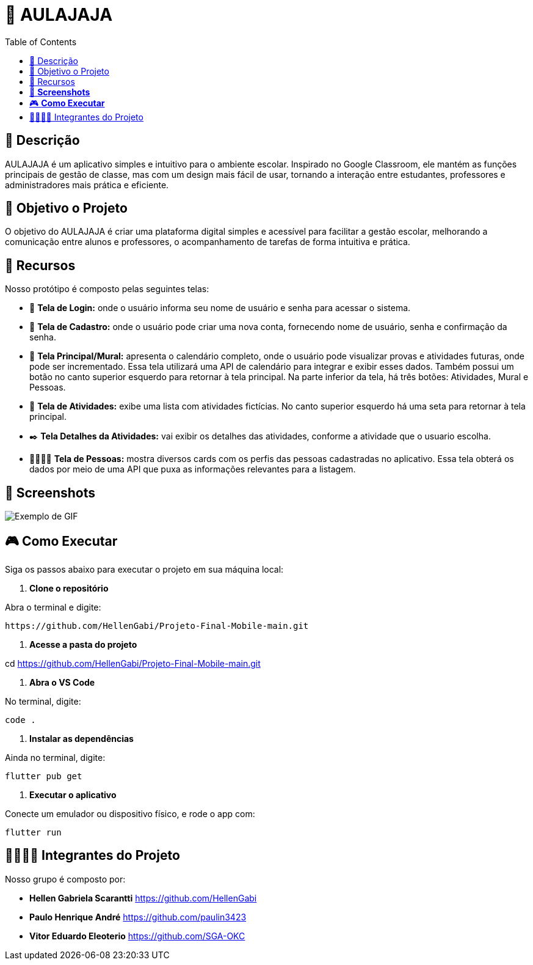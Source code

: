 = 📝 AULAJAJA
:icons: font
:toc: left
:toclevels: 2

== 📝 Descrição
AULAJAJA é um aplicativo simples e intuitivo para o ambiente escolar. Inspirado no Google Classroom, ele mantém as funções principais de gestão de classe, mas com um design mais fácil de usar, tornando a interação entre estudantes, professores e administradores mais prática e eficiente.

== 🎯 Objetivo o Projeto
O objetivo do AULAJAJA é criar uma plataforma digital simples e acessível para facilitar a gestão escolar, melhorando a comunicação entre alunos e professores, o acompanhamento de tarefas de forma intuitiva e prática.

== 🚀 Recursos
Nosso protótipo é composto pelas seguintes telas:

* 📲 **Tela de Login:** onde o usuário informa seu nome de usuário e senha para acessar o sistema.

* 🔐 **Tela de Cadastro:** onde o usuário pode criar uma nova conta, fornecendo nome de usuário, senha e confirmação da senha.

* 📱 **Tela Principal/Mural:** apresenta o calendário completo, onde o usuário pode visualizar provas e atividades futuras, onde pode ser incrementado. Essa tela utilizará uma API de calendário para integrar e exibir esses dados. Também possui um botão no canto superior esquerdo para retornar à tela principal. Na parte inferior da tela, há três botões: Atividades, Mural e Pessoas.

* 📒 **Tela de Atividades:** exibe uma lista com atividades fictícias. No canto superior esquerdo há uma seta para retornar à tela principal.

* ✒️ **Tela Detalhes da Atividades:** vai exibir os detalhes das atividades, conforme a atividade que o usuario escolha.

* 👨🏽👩🏽 **Tela de Pessoas:** mostra diversos cards com os perfis das pessoas cadastradas no aplicativo. Essa tela obterá os dados por meio de uma API que puxa as informações relevantes para a listagem.

== 📱 **Screenshots**
image::uhul.gif[Exemplo de GIF]

== 🎮 **Como Executar**
Siga os passos abaixo para executar o projeto em sua máquina local:

1. **Clone o repositório**

Abra o terminal e digite: 

  https://github.com/HellenGabi/Projeto-Final-Mobile-main.git

2. **Acesse a pasta do projeto**

cd https://github.com/HellenGabi/Projeto-Final-Mobile-main.git

3. **Abra o VS Code**

No terminal, digite:

   code .

4. **Instalar as dependências**

Ainda no terminal, digite:

   flutter pub get

5. **Executar o aplicativo**

Conecte um emulador ou dispositivo físico, e rode o app com:

   flutter run

== 🫱🏾‍🫲🏿 Integrantes do Projeto
Nosso grupo é composto por: 

*  **Hellen Gabriela Scarantti**
https://github.com/HellenGabi

*  **Paulo Henrique André**
https://github.com/paulin3423

*  **Vitor Eduardo Eleoterio**
https://github.com/SGA-OKC

